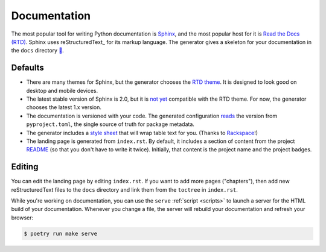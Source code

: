 =============
Documentation
=============

The most popular tool for writing Python documentation is Sphinx_, and the
most popular host for it is `Read the Docs (RTD)`__. Sphinx uses
reStructuredText_ for its markup language. The generator gives a skeleton for
your documentation in the ``docs`` directory `🔗`__.

.. _Sphinx: https://www.sphinx-doc.org/
.. __: https://docs.readthedocs.io/
.. __: http://docutils.sourceforge.net/rst.html
.. __: https://github.com/thejohnfreeman/project-template-python/tree/master/docs


Defaults
--------

- There are many themes for Sphinx, but the generator chooses the `RTD
  theme`__. It is designed to look good on desktop and mobile devices.

  .. __: https://sphinx-rtd-theme.readthedocs.io/

- The latest stable version of Sphinx is 2.0, but it is not__ yet__ compatible
  with the RTD theme. For now, the generator chooses the latest 1.x version.

  .. __: https://github.com/rtfd/sphinx_rtd_theme/issues/741
  .. __: https://github.com/rtfd/sphinx_rtd_theme/issues/752

- The documentation is versioned with your code. The generated configuration
  reads__ the version from ``pyproject.toml``, the single source of truth for
  package metadata.

  .. __: https://github.com/thejohnfreeman/project-template-python/blob/master/docs/conf.py#L15-L21

- The generator includes a `style sheet`__ that will wrap table text for you.
  (Thanks to Rackspace__!)

  .. __: https://github.com/thejohnfreeman/project-template-python/blob/master/docs/_static/table.css
  .. __: https://rackerlabs.github.io/docs-rackspace/tools/rtd-tables.html

- The landing page is generated from ``index.rst``. By default, it includes
  a section of content from the project README__ (so that you don't have to
  write it twice). Initially, that content is the project name and the project
  badges.


Editing
-------

You can edit the landing page by editing ``index.rst``. If you want to add
more pages ("chapters"), then add new reStructuredText files to the ``docs``
directory and link them from the ``toctree`` in ``index.rst``.

While you're working on documentation, you can use the ``serve`` :ref:`script
<scripts>` to launch a server for the HTML build of your documentation.
Whenever you change a file, the server will rebuild your documentation and
refresh your browser:

.. code-block:: shell

   $ poetry run make serve
